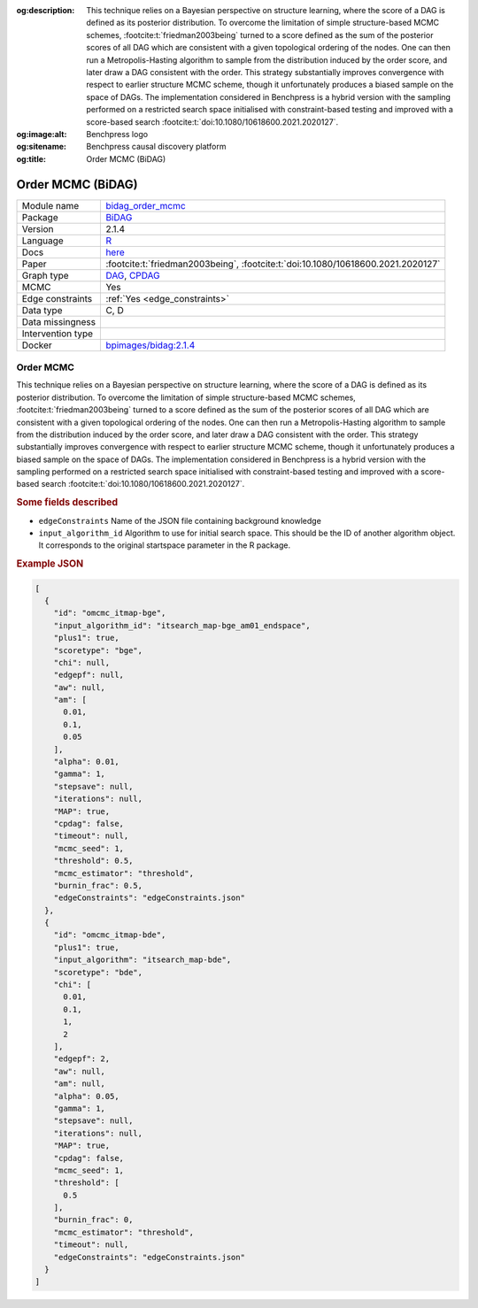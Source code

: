 


:og:description: This technique relies on a Bayesian perspective on structure learning, where the score of a DAG is defined as its posterior distribution. To overcome the limitation of simple structure-based MCMC schemes, :footcite:t:`friedman2003being` turned to a score defined as the sum of the posterior scores of all DAG which are consistent with a given topological ordering of the nodes. One can then run a Metropolis-Hasting algorithm to sample from the distribution induced by the order score, and later draw a DAG consistent with the order. This strategy substantially improves convergence with respect to earlier structure MCMC scheme, though it unfortunately produces a biased sample on the space of DAGs. The implementation considered in Benchpress is a hybrid version with the sampling performed on a restricted search space initialised with constraint-based testing and improved with a score-based search :footcite:t:`doi:10.1080/10618600.2021.2020127`.
:og:image:alt: Benchpress logo
:og:sitename: Benchpress causal discovery platform
:og:title: Order MCMC (BiDAG)
 
.. meta::
    :title: Order MCMC (BiDAG)
    :description: This technique relies on a Bayesian perspective on structure learning, where the score of a DAG is defined as its posterior distribution. To overcome the limitation of simple structure-based MCMC schemes, :footcite:t:`friedman2003being` turned to a score defined as the sum of the posterior scores of all DAG which are consistent with a given topological ordering of the nodes. One can then run a Metropolis-Hasting algorithm to sample from the distribution induced by the order score, and later draw a DAG consistent with the order. This strategy substantially improves convergence with respect to earlier structure MCMC scheme, though it unfortunately produces a biased sample on the space of DAGs. The implementation considered in Benchpress is a hybrid version with the sampling performed on a restricted search space initialised with constraint-based testing and improved with a score-based search :footcite:t:`doi:10.1080/10618600.2021.2020127`.


.. _bidag_order_mcmc: 

Order MCMC (BiDAG) 
*******************



.. list-table:: 

   * - Module name
     - `bidag_order_mcmc <https://github.com/felixleopoldo/benchpress/tree/master/workflow/rules/structure_learning_algorithms/bidag_order_mcmc>`__
   * - Package
     - `BiDAG <https://cran.r-project.org/web/packages/BiDAG/index.html>`__
   * - Version
     - 2.1.4
   * - Language
     - `R <https://www.r-project.org/>`__
   * - Docs
     - `here <https://cran.r-project.org/web/packages/BiDAG/BiDAG.pdf>`__
   * - Paper
     - :footcite:t:`friedman2003being`, :footcite:t:`doi:10.1080/10618600.2021.2020127`
   * - Graph type
     - `DAG <https://en.wikipedia.org/wiki/Directed_acyclic_graph>`__, `CPDAG <https://search.r-project.org/CRAN/refmans/pcalg/html/dag2cpdag.html>`__
   * - MCMC
     - Yes
   * - Edge constraints
     - :ref:`Yes <edge_constraints>`
   * - Data type
     - C, D
   * - Data missingness
     - 
   * - Intervention type
     - 
   * - Docker 
     - `bpimages/bidag:2.1.4 <https://hub.docker.com/r/bpimages/bidag/tags>`__




Order MCMC 
--------------


This technique relies on a Bayesian perspective on structure learning, where the score of a DAG
is defined as its posterior distribution. To overcome the limitation of simple structure-based
MCMC schemes, :footcite:t:`friedman2003being` turned to a score defined as the sum of the
posterior scores of all DAG which are consistent with a given topological ordering of the
nodes. One can then run a Metropolis-Hasting algorithm to sample from the distribution
induced by the order score, and later draw a DAG consistent with the order. This strategy
substantially improves convergence with respect to earlier structure MCMC scheme, though it
unfortunately produces a biased sample on the space of DAGs. The implementation considered
in Benchpress is a hybrid version with the sampling performed on a restricted search space
initialised with constraint-based testing and improved with a score-based search :footcite:t:`doi:10.1080/10618600.2021.2020127`.

.. rubric:: Some fields described 
* ``edgeConstraints`` Name of the JSON file containing background knowledge 
* ``input_algorithm_id`` Algorithm to use for initial search space. This should be the ID of another algorithm object. It corresponds to the original startspace parameter in the R package. 


.. rubric:: Example JSON


.. code-block:: json


    [
      {
        "id": "omcmc_itmap-bge",
        "input_algorithm_id": "itsearch_map-bge_am01_endspace",
        "plus1": true,
        "scoretype": "bge",
        "chi": null,
        "edgepf": null,
        "aw": null,
        "am": [
          0.01,
          0.1,
          0.05
        ],
        "alpha": 0.01,
        "gamma": 1,
        "stepsave": null,
        "iterations": null,
        "MAP": true,
        "cpdag": false,
        "timeout": null,
        "mcmc_seed": 1,
        "threshold": 0.5,
        "mcmc_estimator": "threshold",
        "burnin_frac": 0.5,
        "edgeConstraints": "edgeConstraints.json"
      },
      {
        "id": "omcmc_itmap-bde",
        "plus1": true,
        "input_algorithm": "itsearch_map-bde",
        "scoretype": "bde",
        "chi": [
          0.01,
          0.1,
          1,
          2
        ],
        "edgepf": 2,
        "aw": null,
        "am": null,
        "alpha": 0.05,
        "gamma": 1,
        "stepsave": null,
        "iterations": null,
        "MAP": true,
        "cpdag": false,
        "mcmc_seed": 1,
        "threshold": [
          0.5
        ],
        "burnin_frac": 0,
        "mcmc_estimator": "threshold",
        "timeout": null,
        "edgeConstraints": "edgeConstraints.json"
      }
    ]

.. footbibliography::

